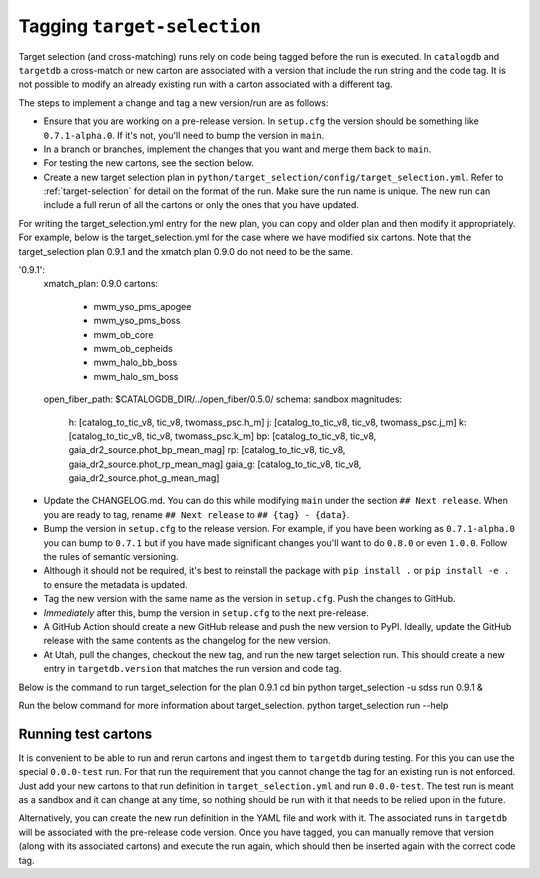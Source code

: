 Tagging ``target-selection``
============================

Target selection (and cross-matching) runs rely on code being tagged before the run is executed. In ``catalogdb`` and ``targetdb`` a cross-match or new carton are associated with a version that include the run string and the code tag. It is not possible to modify an already existing run with a carton associated with a different tag.

The steps to implement a change and tag a new version/run are as follows:

- Ensure that you are working on a pre-release version. In ``setup.cfg`` the version should be something like ``0.7.1-alpha.0``. If it's not, you'll need to bump the version in ``main``.
- In a branch or branches, implement the changes that you want and merge them back to ``main``.
- For testing the new cartons, see the section below.
- Create a new target selection plan in ``python/target_selection/config/target_selection.yml``. Refer to :ref:`target-selection` for detail on the format of the run. Make sure the run name is unique. The new run can include a full rerun of all the cartons or only the ones that you have updated.

For writing the target_selection.yml entry for the new plan, you can copy and older plan and then modify it appropriately.
For example, below is the target_selection.yml for the case where we have modified six cartons. Note that the target_selection plan 0.9.1 and the xmatch plan 0.9.0 do not need to be the same.

'0.9.1':
 xmatch_plan: 0.9.0
 cartons:
   - mwm_yso_pms_apogee
   - mwm_yso_pms_boss
   - mwm_ob_core
   - mwm_ob_cepheids
   - mwm_halo_bb_boss
   - mwm_halo_sm_boss
 open_fiber_path: $CATALOGDB_DIR/../open_fiber/0.5.0/
 schema: sandbox
 magnitudes:
   h: [catalog_to_tic_v8, tic_v8, twomass_psc.h_m]
   j: [catalog_to_tic_v8, tic_v8, twomass_psc.j_m]
   k: [catalog_to_tic_v8, tic_v8, twomass_psc.k_m]
   bp: [catalog_to_tic_v8, tic_v8, gaia_dr2_source.phot_bp_mean_mag]
   rp: [catalog_to_tic_v8, tic_v8, gaia_dr2_source.phot_rp_mean_mag]
   gaia_g: [catalog_to_tic_v8, tic_v8, gaia_dr2_source.phot_g_mean_mag]


- Update the CHANGELOG.md. You can do this while modifying ``main`` under the section ``## Next release``. When you are ready to tag, rename ``## Next release`` to ``## {tag} - {data}``.
- Bump the version in ``setup.cfg`` to the release version. For example, if you have been working as ``0.7.1-alpha.0`` you can bump to ``0.7.1`` but if you have made significant changes you'll want to do ``0.8.0`` or even ``1.0.0``. Follow the rules of semantic versioning.
- Although it should not be required, it's best to reinstall the package with ``pip install .`` or ``pip install -e .`` to ensure the metadata is updated.
- Tag the new version with the same name as the version in ``setup.cfg``. Push the changes to GitHub.
- *Immediately* after this, bump the version in ``setup.cfg`` to the next pre-release.
- A GitHub Action should create a new GitHub release and push the new version to PyPI. Ideally, update the GitHub release with the same contents as the changelog for the new version.
- At Utah, pull the changes, checkout the new tag, and run the new target selection run. This should create a new entry in ``targetdb.version`` that matches the run version and code tag.
Below is the command to run target_selection for the plan 0.9.1
cd bin
python target_selection -u sdss run 0.9.1 &

Run the below command for more information about target_selection.
python target_selection run --help

Running test cartons
--------------------

It is convenient to be able to run and rerun cartons and ingest them to ``targetdb`` during testing. For this you can use the special ``0.0.0-test`` run. For that run the requirement that you cannot change the tag for an existing run is not enforced. Just add your new cartons to that run definition in ``target_selection.yml`` and run ``0.0.0-test``. The test run is meant as a sandbox and it can change at any time, so nothing should be run with it that needs to be relied upon in the future.

Alternatively, you can create the new run definition in the YAML file and work with it. The associated runs in ``targetdb`` will be associated with the pre-release code version. Once you have tagged, you can manually remove that version (along with its associated cartons) and execute the run again, which should then be inserted again with the correct code tag.
